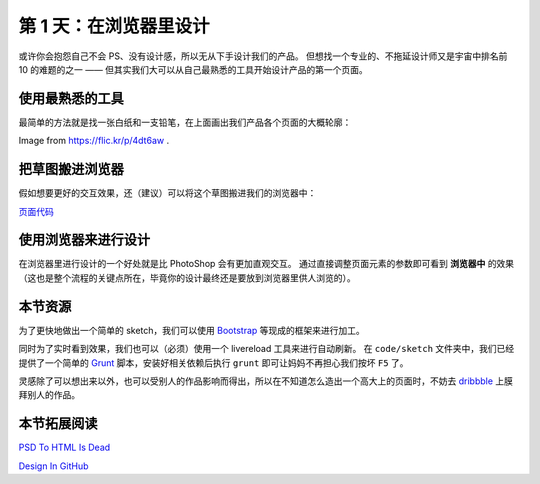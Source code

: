 ###############################
第 1 天：在浏览器里设计
###############################


或许你会抱怨自己不会 PS、没有设计感，所以无从下手设计我们的产品。
但想找一个专业的、不拖延设计师又是宇宙中排名前 10 的难题的之一 —— 但其实我们大可以从自己最熟悉的工具开始设计产品的第一个页面。


使用最熟悉的工具
++++++++++++++++

最简单的方法就是找一张白纸和一支铅笔，在上面画出我们产品各个页面的大概轮廓：

.. image:: imgs/sketch.jpg

Image from https://flic.kr/p/4dt6aw .


把草图搬进浏览器
++++++++++++++++

假如想要更好的交互效果，还（建议）可以将这个草图搬进我们的浏览器中：

.. image:: imgs/day1-index-sketch.png

`页面代码`_

.. _`页面代码`: ../../code/sketch/index.html


使用浏览器来进行设计
++++++++++++++++++++

在浏览器里进行设计的一个好处就是比 PhotoShop 会有更加直观交互。
通过直接调整页面元素的参数即可看到 **浏览器中** 的效果（这也是整个流程的关键点所在，毕竟你的设计最终还是要放到浏览器里供人浏览的）。

.. TODO:: example image


本节资源
++++++++++++++++++++

为了更快地做出一个简单的 sketch，我们可以使用 `Bootstrap`_ 等现成的框架来进行加工。


同时为了实时看到效果，我们也可以（必须）使用一个 livereload 工具来进行自动刷新。
在 ``code/sketch`` 文件夹中，我们已经提供了一个简单的 `Grunt`_ 脚本，安装好相关依赖后执行 ``grunt`` 即可让妈妈不再担心我们按坏 ``F5`` 了。


灵感除了可以想出来以外，也可以受别人的作品影响而得出，所以在不知道怎么造出一个高大上的页面时，不妨去 dribbble_ 上膜拜别人的作品。

.. _`Bootstrap`: http://getbootstrap.com
.. _`Grunt`: http://gruntjs.com
.. _dribbble: http://dribbble.com


本节拓展阅读
++++++++++++++++++++

`PSD To HTML Is Dead`_

`Design In GitHub`_

.. _`PSD To HTML Is Dead`: http://blog.teamtreehouse.com/psd-to-html-is-dead
.. _`Design In GitHub`: https://speakerdeck.com/muan/design-in-github
